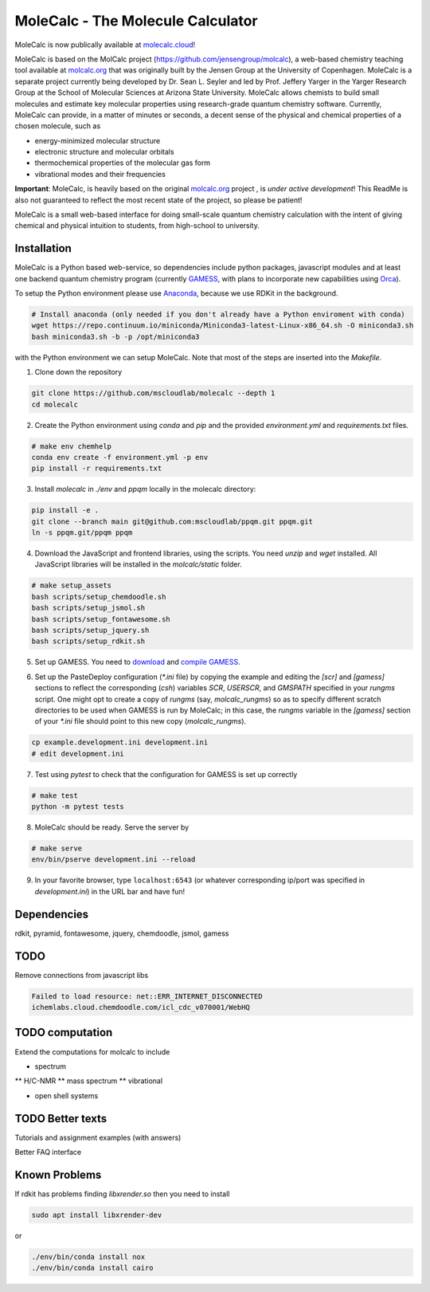 
MoleCalc - The Molecule Calculator
=================================

MoleCalc is now publically available at molecalc.cloud_!

MoleCalc is based on the MolCalc project (`https://github.com/jensengroup/molcalc`_), a web-based
chemistry teaching tool available at molcalc.org_ that was originally built by the Jensen Group at
the University of Copenhagen. MoleCalc is a separate project currently being developed by Dr. Sean L.
Seyler and led by Prof. Jeffery Yarger in the
Yarger Research Group at the School of Molecular Sciences at Arizona State University. MoleCalc allows
chemists to build small molecules and estimate key molecular properties using research-grade quantum
chemistry software. Currently, MoleCalc can provide, in a matter of minutes or seconds, a decent sense
of the physical and chemical properties of a chosen molecule, such as

* energy-minimized molecular structure
* electronic structure and molecular orbitals
* thermochemical properties of the molecular gas form
* vibrational modes and their frequencies


|screenshot|

**Important**: MoleCalc,  is heavily based on the original molcalc.org_ project
, is *under active development*! This
ReadMe is also not guaranteed to reflect the most recent state of the project,
so please be patient!

MoleCalc is a small web-based interface for doing small-scale
quantum chemistry calculation with the intent of giving chemical and physical intuition to
students, from high-school to university.

.. _molecalc.cloud: https://molecalc.cloud

.. _molcalc.org: http://molcalc.org

.. _`https://github.com/jensengroup/molcalc`: https://github.com/jensengroup/molcalc

.. |screenshot| image:: https://raw.githubusercontent.com/mscloudlab/molecalc/chm343-beta/molecalc_v1.jpg


Installation
------------

MoleCalc is a Python based web-service, so dependencies include
python packages, javascript modules and at least one backend quantum chemistry program
(currently GAMESS_, with plans to incorporate new capabilities using Orca_).

To setup the Python environment please use Anaconda_, because we use RDKit in the background.

.. _GAMESS: https://www.msg.chem.iastate.edu/gamess/

.. _Orca: https://www.faccts.de/orca/

.. _Anaconda: https://www.anaconda.com/download

.. code-block:: bash

   # Install anaconda (only needed if you don't already have a Python enviroment with conda)
   wget https://repo.continuum.io/miniconda/Miniconda3-latest-Linux-x86_64.sh -O miniconda3.sh
   bash miniconda3.sh -b -p /opt/miniconda3

with the Python environment we can setup MoleCalc. Note that most of the steps are inserted into the `Makefile`.

1. Clone down the repository

.. code-block:: bash

    git clone https://github.com/mscloudlab/molecalc --depth 1
    cd molecalc


2. Create the Python environment using `conda` and `pip` and the provided
   `environment.yml` and `requirements.txt` files.

.. code-block:: bash

    # make env chemhelp
    conda env create -f environment.yml -p env
    pip install -r requirements.txt


3. Install `molecalc` in `./env` and `ppqm` locally in the molecalc directory:

.. code-block:: bash

    pip install -e .
    git clone --branch main git@github.com:mscloudlab/ppqm.git ppqm.git
    ln -s ppqm.git/ppqm ppqm


4. Download the JavaScript and frontend libraries, using the scripts.
   You need `unzip` and `wget` installed.
   All JavaScript libraries will be installed in the `molcalc/static` folder.

.. code-block:: bash

    # make setup_assets
    bash scripts/setup_chemdoodle.sh
    bash scripts/setup_jsmol.sh
    bash scripts/setup_fontawesome.sh
    bash scripts/setup_jquery.sh
    bash scripts/setup_rdkit.sh


5. Set up GAMESS. You need to download_ and `compile GAMESS`__.

.. _download: https://www.msg.chem.iastate.edu/gamess/download.html
.. __: http://computerandchemistry.blogspot.com/2014/02/compiling-and-setting-up-gamess.html


6. Set up the PasteDeploy configuration (`*.ini` file) by copying the example
   and editing the `[scr]` and `[gamess]` sections to reflect the corresponding
   (`csh`) variables `SCR`, `USERSCR`, and `GMSPATH` specified in your `rungms`
   script.
   One might opt to create a copy of `rungms` (say, `molcalc_rungms`) so as to
   specify different scratch directories to be used when GAMESS is run by
   MoleCalc; in this case, the `rungms` variable in the `[gamess]` section of
   your `*.ini` file should point to this new copy (`molcalc_rungms`).

.. code-block:: bash

    cp example.development.ini development.ini
    # edit development.ini


7. Test using `pytest` to check that the configuration for GAMESS is set up
   correctly

.. code-block:: bash

    # make test
    python -m pytest tests


8. MoleCalc should be ready. Serve the server by

.. code-block:: bash

    # make serve
    env/bin/pserve development.ini --reload


9. In your favorite browser, type ``localhost:6543`` (or whatever
   corresponding ip/port was specified in `development.ini`) in the URL bar
   and have fun!


Dependencies
------------

rdkit,
pyramid,
fontawesome,
jquery,
chemdoodle,
jsmol,
gamess


TODO
----

Remove connections from javascript libs

.. code-block::

    Failed to load resource: net::ERR_INTERNET_DISCONNECTED
    ichemlabs.cloud.chemdoodle.com/icl_cdc_v070001/WebHQ


TODO computation
----------------

Extend the computations for molcalc to include

* spectrum
** H/C-NMR
** mass spectrum
** vibrational

* open shell systems


TODO Better texts
-----------------

Tutorials and assignment examples (with answers)

Better FAQ interface


Known Problems
--------

If rdkit has problems finding `libxrender.so` then you need to install

.. code-block:: bash

    sudo apt install libxrender-dev

or

.. code-block:: bash

    ./env/bin/conda install nox
    ./env/bin/conda install cairo

